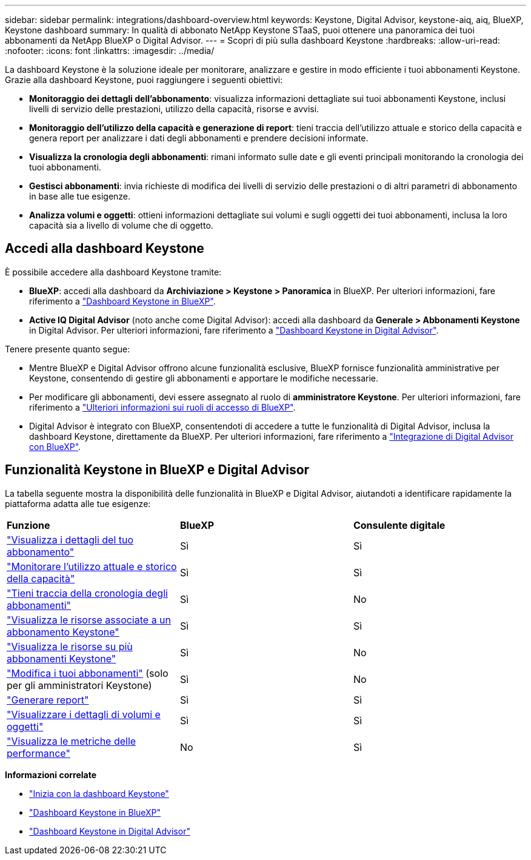 ---
sidebar: sidebar 
permalink: integrations/dashboard-overview.html 
keywords: Keystone, Digital Advisor, keystone-aiq, aiq, BlueXP, Keystone dashboard 
summary: In qualità di abbonato NetApp Keystone STaaS, puoi ottenere una panoramica dei tuoi abbonamenti da NetApp BlueXP o Digital Advisor. 
---
= Scopri di più sulla dashboard Keystone
:hardbreaks:
:allow-uri-read: 
:nofooter: 
:icons: font
:linkattrs: 
:imagesdir: ../media/


[role="lead"]
La dashboard Keystone è la soluzione ideale per monitorare, analizzare e gestire in modo efficiente i tuoi abbonamenti Keystone. Grazie alla dashboard Keystone, puoi raggiungere i seguenti obiettivi:

* *Monitoraggio dei dettagli dell'abbonamento*: visualizza informazioni dettagliate sui tuoi abbonamenti Keystone, inclusi livelli di servizio delle prestazioni, utilizzo della capacità, risorse e avvisi.
* *Monitoraggio dell'utilizzo della capacità e generazione di report*: tieni traccia dell'utilizzo attuale e storico della capacità e genera report per analizzare i dati degli abbonamenti e prendere decisioni informate.
* *Visualizza la cronologia degli abbonamenti*: rimani informato sulle date e gli eventi principali monitorando la cronologia dei tuoi abbonamenti.
* *Gestisci abbonamenti*: invia richieste di modifica dei livelli di servizio delle prestazioni o di altri parametri di abbonamento in base alle tue esigenze.
* *Analizza volumi e oggetti*: ottieni informazioni dettagliate sui volumi e sugli oggetti dei tuoi abbonamenti, inclusa la loro capacità sia a livello di volume che di oggetto.




== Accedi alla dashboard Keystone

È possibile accedere alla dashboard Keystone tramite:

* *BlueXP*: accedi alla dashboard da *Archiviazione > Keystone > Panoramica* in BlueXP. Per ulteriori informazioni, fare riferimento a link:../integrations/keystone-bluexp.html["Dashboard Keystone in BlueXP"^].
* *Active IQ Digital Advisor* (noto anche come Digital Advisor): accedi alla dashboard da *Generale > Abbonamenti Keystone* in Digital Advisor. Per ulteriori informazioni, fare riferimento a link:../integrations/keystone-aiq.html["Dashboard Keystone in Digital Advisor"^].


Tenere presente quanto segue:

* Mentre BlueXP e Digital Advisor offrono alcune funzionalità esclusive, BlueXP fornisce funzionalità amministrative per Keystone, consentendo di gestire gli abbonamenti e apportare le modifiche necessarie.
* Per modificare gli abbonamenti, devi essere assegnato al ruolo di *amministratore Keystone*. Per ulteriori informazioni, fare riferimento a link:https://docs.netapp.com/us-en/bluexp-setup-admin/reference-iam-predefined-roles.html["Ulteriori informazioni sui ruoli di accesso di BlueXP"^].
* Digital Advisor è integrato con BlueXP, consentendoti di accedere a tutte le funzionalità di Digital Advisor, inclusa la dashboard Keystone, direttamente da BlueXP. Per ulteriori informazioni, fare riferimento a link:https://docs.netapp.com/us-en/active-iq/digital-advisor-integration-with-bluexp.html#integration-overview["Integrazione di Digital Advisor con BlueXP"^].




== Funzionalità Keystone in BlueXP e Digital Advisor

La tabella seguente mostra la disponibilità delle funzionalità in BlueXP e Digital Advisor, aiutandoti a identificare rapidamente la piattaforma adatta alle tue esigenze:

|===


| *Funzione* | *BlueXP* | *Consulente digitale* 


 a| 
link:../integrations/subscriptions-tab.html["Visualizza i dettagli del tuo abbonamento"]
| Sì | Sì 


 a| 
link:../integrations/current-usage-tab.html["Monitorare l'utilizzo attuale e storico della capacità"]
| Sì | Sì 


 a| 
link:../integrations/subscription-timeline.html["Tieni traccia della cronologia degli abbonamenti"]
| Sì | No 


 a| 
link:../integrations/assets-tab.html["Visualizza le risorse associate a un abbonamento Keystone"]
| Sì | Sì 


| link:../integrations/assets.html["Visualizza le risorse su più abbonamenti Keystone"] | Sì | No 


 a| 
link:../integrations/modify-subscription.html["Modifica i tuoi abbonamenti"] (solo per gli amministratori Keystone)
| Sì | No 


 a| 
link:../integrations/options.html#generate-reports-from-bluexp-or-digital-advisor["Generare report"]
| Sì | Sì 


 a| 
link:../integrations/volumes-objects-tab.html["Visualizzare i dettagli di volumi e oggetti"]
| Sì | Sì 


 a| 
link:../integrations/performance-tab.html["Visualizza le metriche delle performance"]
| No | Sì 
|===
*Informazioni correlate*

* link:../integrations/dashboard-access.html["Inizia con la dashboard Keystone"]
* link:../integrations/keystone-bluexp.html["Dashboard Keystone in BlueXP"]
* link:..//integrations/keystone-aiq.html["Dashboard Keystone in Digital Advisor"]

